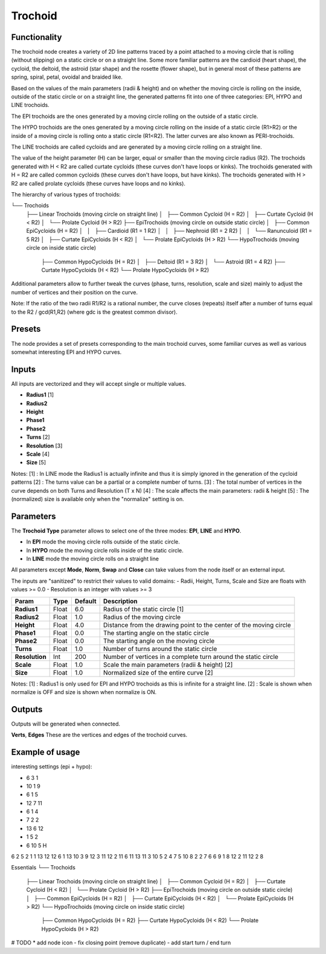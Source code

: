 Trochoid
========

Functionality
-------------
The trochoid node creates a variety of 2D line patterns traced by a point attached to a moving circle that is rolling (without slipping) on a static circle or on a straight line. Some more familiar patterns are the cardioid (heart shape), the cycloid, the deltoid, the astroid (star shape) and the rosette (flower shape), but in general most of these patterns are spring, spiral, petal, ovoidal and braided like.

Based on the values of the main parameters (radii & height) and on whether the moving circle is rolling on the inside, outside of the static circle or on a straight line, the generated patterns fit into one of three categories: EPI, HYPO and LINE trochoids.

The EPI trochoids are the ones generated by a moving circle rolling on the outside of a static circle.

The HYPO trochoids are the ones generated by a moving circle rolling on the inside of a static circle (R1>R2) or the inside of a moving circle is rolling onto a static circle (R1<R2). The latter curves are also known as PERI-trochoids.

The LINE trochoids are called cycloids and are generated by a moving circle rolling on a straight line.

The value of the height parameter (H) can be larger, equal or smaller than the moving circle radius (R2). The trochoids generated with H < R2 are called curtate cycloids (these curves don't have loops or kinks). The trochoids generated with H = R2 are called common cycloids (these curves don't have loops, but have kinks). The trochoids generated with H > R2 are called prolate cycloids (these curves have loops and no kinks).

The hierarchy of various types of trochoids:

└── Trochoids
    ├── Linear Trochoids (moving circle on straight line)
    │   ├── Common Cycloid  (H = R2)
    │   ├── Curtate Cycloid (H < R2)
    │   └── Prolate Cycloid (H > R2)
    ├── EpiTrochoids (moving circle on outside static circle)
    │   ├── Common EpiCycloids (H = R2)
    │   │   ├── Cardioid    (R1 = 1 R2)
    │   │   ├── Nephroid    (R1 = 2 R2)
    │   │   └── Ranunculoid (R1 = 5 R2)
    │   ├── Curtate EpiCycloids (H < R2)
    │   └── Prolate EpiCycloids (H > R2)
    └── HypoTrochoids (moving circle on inside static circle)
        ├── Common HypoCycloids (H = R2)
        │   ├── Deltoid (R1 = 3 R2)
        │   └── Astroid (R1 = 4 R2)
        ├── Curtate HypoCycloids (H < R2)
        └── Prolate HypoCycloids (H > R2)

Additional parameters allow to further tweak the curves (phase, turns, resolution, scale and size) mainly to adjust the number of vertices and their position on the curve.

Note: If the ratio of the two radii R1/R2 is a rational number, the curve closes (repeats) itself after a number of turns equal to the R2 / gcd(R1,R2) (where gdc is the greatest common divisor).

Presets
-------
The node provides a set of presets corresponding to the main trochoid curves, some familiar curves as well as various somewhat interesting EPI and HYPO curves.

Inputs
------

All inputs are vectorized and they will accept single or multiple values.

- **Radius1** [1]
- **Radius2**
- **Height**
- **Phase1**
- **Phase2**
- **Turns** [2]
- **Resolution** [3]
- **Scale** [4]
- **Size** [5]

Notes:
[1] : In LINE mode the Radius1 is actually infinite and thus it is simply ignored in the generation of the cycloid patterns
[2] : The turns value can be a partial or a complete number of turns.
[3] : The total number of vertices in the curve depends on both Turns and Resolution (T x N)
[4] : The scale affects the main parameters: radii & height
[5] : The (normalized) size is available only when the "normalize" setting is on.

Parameters
----------

The **Trochoid Type** parameter allows to select one of the three modes: **EPI**, **LINE** and **HYPO**.

- In **EPI** mode the moving circle rolls outside of the static circle.
- In **HYPO** mode the moving circle rolls inside of the static circle.
- In **LINE** mode the moving circle rolls on a straight line

All parameters except **Mode**, **Norm**, **Swap** and **Close** can take values from the node itself or an external input.

The inputs are "sanitized" to restrict their values to valid domains:
- Radii, Height, Turns, Scale and Size are floats with values >= 0.0
- Resolution is an integer with values >= 3

+----------------+--------+---------+--------------------------------------------------------------------+
| Param          | Type   | Default | Description                                                        |
+================+========+=========+====================================================================+
| **Radius1**    | Float  | 6.0     | Radius of the static circle [1]                                    |
+----------------+--------+---------+--------------------------------------------------------------------+
| **Radius2**    | Float  | 1.0     | Radius of the moving circle                                        |
+----------------+--------+---------+--------------------------------------------------------------------+
| **Height**     | Float  | 4.0     | Distance from the drawing point to the center of the moving circle |
+----------------+--------+---------+--------------------------------------------------------------------+
| **Phase1**     | Float  | 0.0     | The starting angle on the static circle                            |
+----------------+--------+---------+--------------------------------------------------------------------+
| **Phase2**     | Float  | 0.0     | The starting angle on the moving circle                            |
+----------------+--------+---------+--------------------------------------------------------------------+
| **Turns**      | Float  | 1.0     | Number of turns around the static circle                           |
+----------------+--------+---------+--------------------------------------------------------------------+
| **Resolution** | Int    | 200     | Number of vertices in a complete turn around the static circle     |
+----------------+--------+---------+--------------------------------------------------------------------+
| **Scale**      | Float  | 1.0     | Scale the main parameters (radii & height) [2]                     |
+----------------+--------+---------+--------------------------------------------------------------------+
| **Size**       | Float  | 1.0     | Normalized size of the entire curve [2]                            |
+----------------+--------+---------+--------------------------------------------------------------------+

Notes:
[1] : Radius1 is only used for EPI and HYPO trochoids as this is infinite for a straight line.
[2] : Scale is shown when normalize is OFF and size is shown when normalize is ON.

Outputs
-------
Outputs will be generated when connected.

**Verts**, **Edges**
These are the vertices and edges of the trochoid curves.

Example of usage
----------------

interesting settings (epi + hypo):

* 6 3 1
* 10 1 9
* 6 1 5
* 12 7 11
* 6 1 4
* 7 2 2
* 13 6 12
* 1 5 2
* 6 10 5 H

6 2 5
2 1 1
13 12 12
6 1 13
10 3 9
12 3 11
12 2 11
6 11 13
11 3 10
5 2 4
7 5 10
8 2 2
7 6 6
9 1 8
12 2 11
12 2 8


Essentials
└── Trochoids
    ├── Linear Trochoids (moving circle on straight line)
    │   ├── Common Cycloid  (H = R2)
    │   ├── Curtate Cycloid (H < R2)
    │   └── Prolate Cycloid (H > R2)
    ├── EpiTrochoids (moving circle on outside static circle)
    │   ├── Common EpiCycloids  (H = R2)
    │   ├── Curtate EpiCycloids (H < R2)
    │   └── Prolate EpiCycloids (H > R2)
    └── HypoTrochoids (moving circle on inside static circle)
        ├── Common HypoCycloids  (H = R2)
        ├── Curtate HypoCycloids (H < R2)
        └── Prolate HypoCycloids (H > R2)

# TODO
* add node icon
- fix closing point (remove duplicate)
- add start turn / end turn


